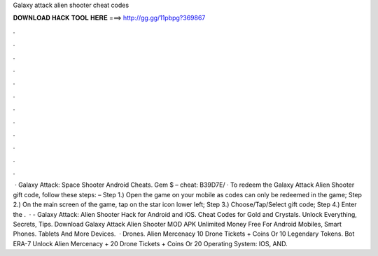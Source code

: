 Galaxy attack alien shooter cheat codes

𝐃𝐎𝐖𝐍𝐋𝐎𝐀𝐃 𝐇𝐀𝐂𝐊 𝐓𝐎𝐎𝐋 𝐇𝐄𝐑𝐄 ===> http://gg.gg/11pbpg?369867

.

.

.

.

.

.

.

.

.

.

.

.

 · Galaxy Attack: Space Shooter Android Cheats. Gem $ – cheat: B39D7E/ · To redeem the Galaxy Attack Alien Shooter gift code, follow these steps: – Step 1.) Open the game on your mobile as codes can only be redeemed in the game; Step 2.) On the main screen of the game, tap on the star icon lower left; Step 3.) Choose/Tap/Select gift code; Step 4.) Enter the .  · - Galaxy Attack: Alien Shooter Hack for Android and iOS. Cheat Codes for Gold and Crystals. Unlock Everything, Secrets, Tips. Download Galaxy Attack Alien Shooter MOD APK Unlimited Money Free For Android Mobiles, Smart Phones. Tablets And More Devices.  · Drones. Alien Mercenacy 10 Drone Tickets + Coins Or 10 Legendary Tokens. Bot ERA-7 Unlock Alien Mercenacy + 20 Drone Tickets + Coins Or 20 Operating System: IOS, AND.